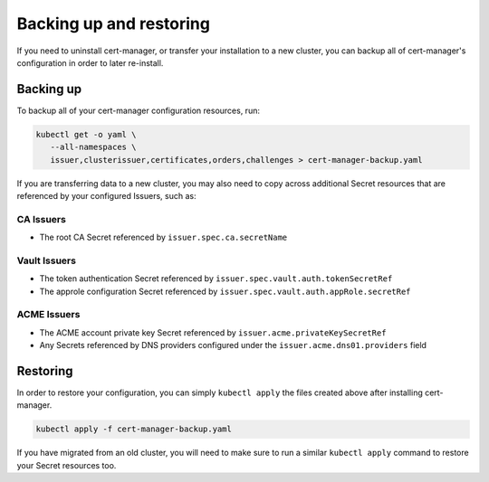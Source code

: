========================
Backing up and restoring
========================

If you need to uninstall cert-manager, or transfer your installation to a new
cluster, you can backup all of cert-manager's configuration in order to
later re-install.

Backing up
==========

To backup all of your cert-manager configuration resources, run:

.. code-block:: shell

   kubectl get -o yaml \
      --all-namespaces \
      issuer,clusterissuer,certificates,orders,challenges > cert-manager-backup.yaml

If you are transferring data to a new cluster, you may also need to copy across
additional Secret resources that are referenced by your configured Issuers,
such as:

CA Issuers
----------

* The root CA Secret referenced by ``issuer.spec.ca.secretName``

Vault Issuers
-------------

* The token authentication Secret referenced by
  ``issuer.spec.vault.auth.tokenSecretRef``
* The approle configuration Secret referenced by
  ``issuer.spec.vault.auth.appRole.secretRef``

ACME Issuers
------------

* The ACME account private key Secret referenced by ``issuer.acme.privateKeySecretRef``
* Any Secrets referenced by DNS providers configured under the
  ``issuer.acme.dns01.providers`` field

Restoring
=========

In order to restore your configuration, you can simply ``kubectl apply`` the
files created above after installing cert-manager.

.. code-block:: shell

   kubectl apply -f cert-manager-backup.yaml

If you have migrated from an old cluster, you will need to make sure to run a
similar ``kubectl apply`` command to restore your Secret resources too.

